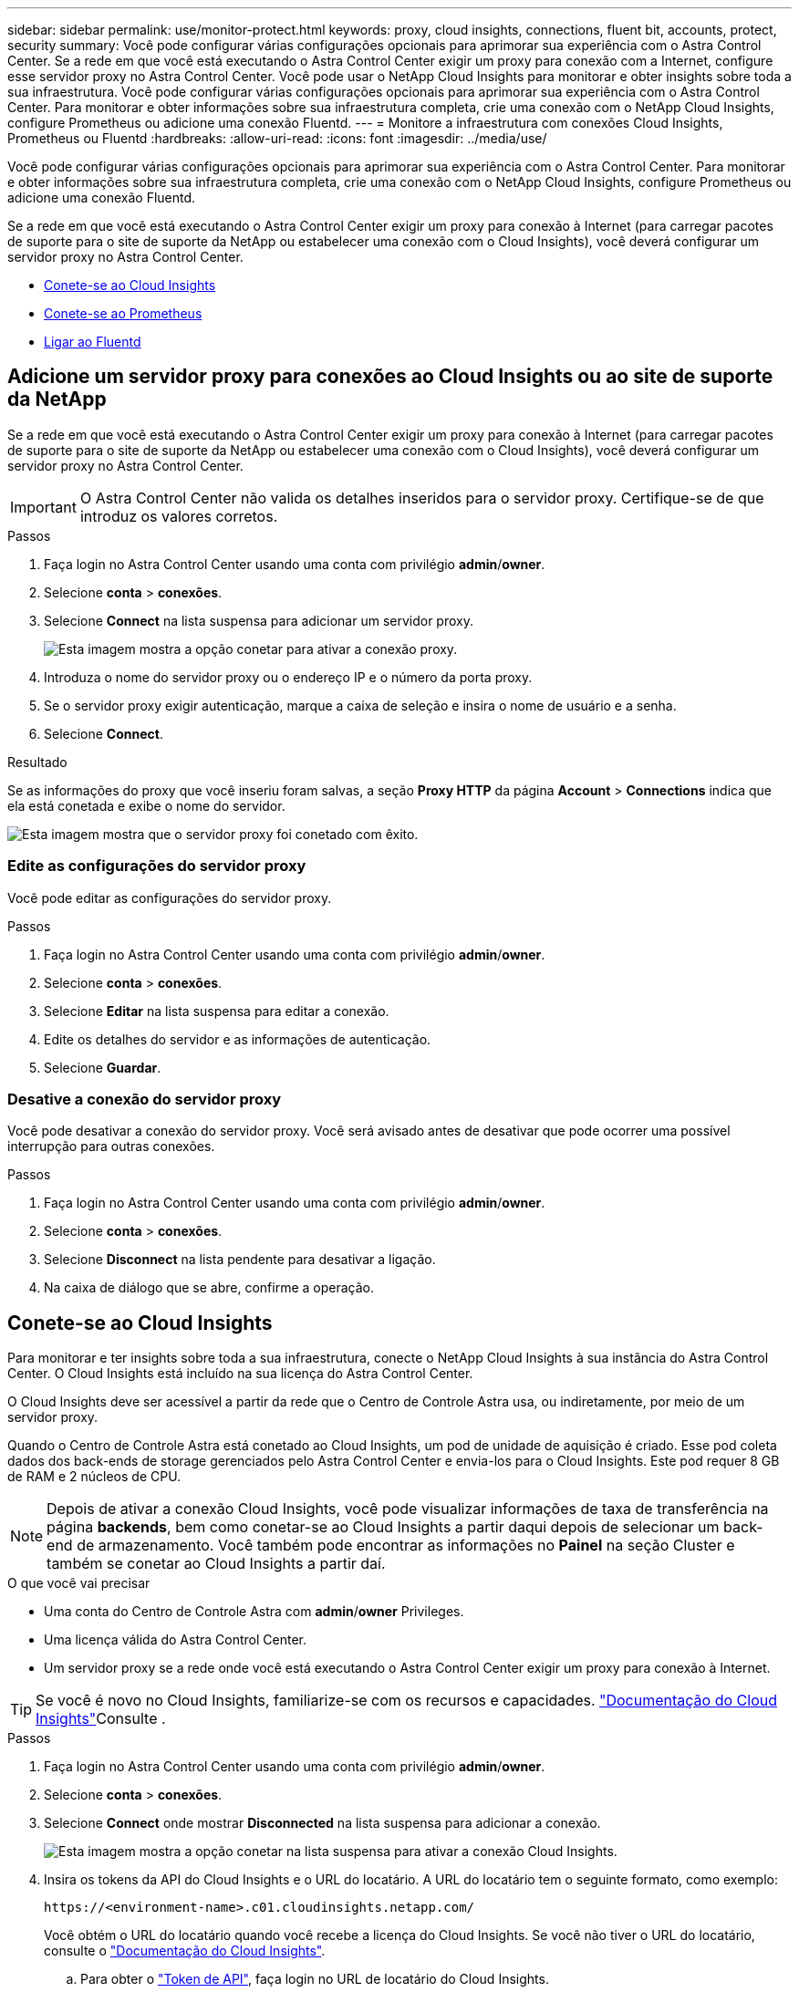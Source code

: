 ---
sidebar: sidebar 
permalink: use/monitor-protect.html 
keywords: proxy, cloud insights, connections, fluent bit, accounts, protect, security 
summary: Você pode configurar várias configurações opcionais para aprimorar sua experiência com o Astra Control Center. Se a rede em que você está executando o Astra Control Center exigir um proxy para conexão com a Internet, configure esse servidor proxy no Astra Control Center. Você pode usar o NetApp Cloud Insights para monitorar e obter insights sobre toda a sua infraestrutura. Você pode configurar várias configurações opcionais para aprimorar sua experiência com o Astra Control Center. Para monitorar e obter informações sobre sua infraestrutura completa, crie uma conexão com o NetApp Cloud Insights, configure Prometheus ou adicione uma conexão Fluentd. 
---
= Monitore a infraestrutura com conexões Cloud Insights, Prometheus ou Fluentd
:hardbreaks:
:allow-uri-read: 
:icons: font
:imagesdir: ../media/use/


[role="lead"]
Você pode configurar várias configurações opcionais para aprimorar sua experiência com o Astra Control Center. Para monitorar e obter informações sobre sua infraestrutura completa, crie uma conexão com o NetApp Cloud Insights, configure Prometheus ou adicione uma conexão Fluentd.

Se a rede em que você está executando o Astra Control Center exigir um proxy para conexão à Internet (para carregar pacotes de suporte para o site de suporte da NetApp ou estabelecer uma conexão com o Cloud Insights), você deverá configurar um servidor proxy no Astra Control Center.

* <<Conete-se ao Cloud Insights>>
* <<Conete-se ao Prometheus>>
* <<Ligar ao Fluentd>>




== Adicione um servidor proxy para conexões ao Cloud Insights ou ao site de suporte da NetApp

Se a rede em que você está executando o Astra Control Center exigir um proxy para conexão à Internet (para carregar pacotes de suporte para o site de suporte da NetApp ou estabelecer uma conexão com o Cloud Insights), você deverá configurar um servidor proxy no Astra Control Center.


IMPORTANT: O Astra Control Center não valida os detalhes inseridos para o servidor proxy. Certifique-se de que introduz os valores corretos.

.Passos
. Faça login no Astra Control Center usando uma conta com privilégio *admin*/*owner*.
. Selecione *conta* > *conexões*.
. Selecione *Connect* na lista suspensa para adicionar um servidor proxy.
+
image:proxy-connect.png["Esta imagem mostra a opção conetar para ativar a conexão proxy."]

. Introduza o nome do servidor proxy ou o endereço IP e o número da porta proxy.
. Se o servidor proxy exigir autenticação, marque a caixa de seleção e insira o nome de usuário e a senha.
. Selecione *Connect*.


.Resultado
Se as informações do proxy que você inseriu foram salvas, a seção *Proxy HTTP* da página *Account* > *Connections* indica que ela está conetada e exibe o nome do servidor.

image:proxy-new.png["Esta imagem mostra que o servidor proxy foi conetado com êxito."]



=== Edite as configurações do servidor proxy

Você pode editar as configurações do servidor proxy.

.Passos
. Faça login no Astra Control Center usando uma conta com privilégio *admin*/*owner*.
. Selecione *conta* > *conexões*.
. Selecione *Editar* na lista suspensa para editar a conexão.
. Edite os detalhes do servidor e as informações de autenticação.
. Selecione *Guardar*.




=== Desative a conexão do servidor proxy

Você pode desativar a conexão do servidor proxy. Você será avisado antes de desativar que pode ocorrer uma possível interrupção para outras conexões.

.Passos
. Faça login no Astra Control Center usando uma conta com privilégio *admin*/*owner*.
. Selecione *conta* > *conexões*.
. Selecione *Disconnect* na lista pendente para desativar a ligação.
. Na caixa de diálogo que se abre, confirme a operação.




== Conete-se ao Cloud Insights

Para monitorar e ter insights sobre toda a sua infraestrutura, conecte o NetApp Cloud Insights à sua instância do Astra Control Center. O Cloud Insights está incluído na sua licença do Astra Control Center.

O Cloud Insights deve ser acessível a partir da rede que o Centro de Controle Astra usa, ou indiretamente, por meio de um servidor proxy.

Quando o Centro de Controle Astra está conetado ao Cloud Insights, um pod de unidade de aquisição é criado. Esse pod coleta dados dos back-ends de storage gerenciados pelo Astra Control Center e envia-los para o Cloud Insights. Este pod requer 8 GB de RAM e 2 núcleos de CPU.


NOTE: Depois de ativar a conexão Cloud Insights, você pode visualizar informações de taxa de transferência na página *backends*, bem como conetar-se ao Cloud Insights a partir daqui depois de selecionar um back-end de armazenamento. Você também pode encontrar as informações no *Painel* na seção Cluster e também se conetar ao Cloud Insights a partir daí.

.O que você vai precisar
* Uma conta do Centro de Controle Astra com *admin*/*owner* Privileges.
* Uma licença válida do Astra Control Center.
* Um servidor proxy se a rede onde você está executando o Astra Control Center exigir um proxy para conexão à Internet.



TIP: Se você é novo no Cloud Insights, familiarize-se com os recursos e capacidades. link:https://docs.netapp.com/us-en/cloudinsights/index.html["Documentação do Cloud Insights"^]Consulte .

.Passos
. Faça login no Astra Control Center usando uma conta com privilégio *admin*/*owner*.
. Selecione *conta* > *conexões*.
. Selecione *Connect* onde mostrar *Disconnected* na lista suspensa para adicionar a conexão.
+
image:ci-connect.png["Esta imagem mostra a opção conetar na lista suspensa para ativar a conexão Cloud Insights."]

. Insira os tokens da API do Cloud Insights e o URL do locatário. A URL do locatário tem o seguinte formato, como exemplo:
+
[listing]
----
https://<environment-name>.c01.cloudinsights.netapp.com/
----
+
Você obtém o URL do locatário quando você recebe a licença do Cloud Insights. Se você não tiver o URL do locatário, consulte o link:https://docs.netapp.com/us-en/cloudinsights/task_cloud_insights_onboarding_1.html["Documentação do Cloud Insights"^].

+
.. Para obter o link:https://docs.netapp.com/us-en/cloudinsights/API_Overview.html#api-access-tokens["Token de API"^], faça login no URL de locatário do Cloud Insights.
.. No Cloud Insights, gere um token de acesso à API *Read/Write* e *Read Only* clicando em *Admin* > *API Access*.
+
image:cloud-insights-api.png["Esta imagem mostra a página de geração de token da API Cloud Insights."]

.. Copie a tecla *somente leitura*. Você precisará colá-lo na janela Centro de Controle Astra para ativar a conexão Cloud Insights. Para obter as permissões de chave de token de acesso à API de leitura, selecione: Ativos, Alertas, Unidade de aquisição e coleta de dados.
.. Copie a tecla *Read/Write*. Você precisará colá-lo na janela do Centro de Controle Astra *Connect Cloud Insights*. Para obter as permissões de chave de token de acesso à API de leitura/gravação, selecione: Ingestão de dados, ingestão de log, Unidade de aquisição e coleta de dados.
+

NOTE: Recomendamos que você gere uma tecla *somente leitura* e uma tecla *leitura/gravação*, e não use a mesma chave para ambos os fins. Por padrão, o período de expiração do token é definido como um ano. Recomendamos que você mantenha a seleção padrão para dar ao token a duração máxima antes que ele expire. Se o token expirar, a telemetria parará.

.. Cole as chaves que você copiou do Cloud Insights para o Centro de Controle Astra.


. Selecione *Connect*.



IMPORTANT: Depois de selecionar *conetar*, o status da conexão muda para *pendente* na seção *Cloud Insights* da página *conta* > *conexões*. Pode ser ativado alguns minutos para a ligação e o estado mudar para *Connected*.


NOTE: Para ir e voltar facilmente entre o Centro de Controle Astra e as UIs do Cloud Insights, certifique-se de que você esteja conetado a ambos.



=== Exibir dados no Cloud Insights

Se a conexão foi bem-sucedida, a seção *Cloud Insights* da página *Account* > *Connections* indica que ela está conetada e exibe o URL do locatário. Você pode visitar o Cloud Insights para ver os dados sendo recebidos e exibidos com êxito.

image:cloud-insights.png["Esta imagem mostra a conexão Cloud Insights habilitada na IU do Centro de Controle Astra."]

Se a conexão falhou por algum motivo, o status mostra *Failed*. Você pode encontrar o motivo da falha em *notificações* no lado superior direito da interface do usuário.

image:cloud-insights-notifications.png["Esta imagem mostra a mensagem de erro quando a ligação Cloud Insights falha."]

Você também pode encontrar as mesmas informações em *conta* > *notificações*.

A partir do Centro de Controle Astra, você pode visualizar informações de throughput na página *backends*, bem como se conetar ao Cloud Insights a partir daqui, depois de selecionar um back-end de armazenamento. image:throughput.png["Esta imagem mostra as informações de throughput na página backends no Astra Control Center."]

Para ir diretamente ao Cloud Insights, selecione o ícone *Cloud Insights* ao lado da imagem de métricas.

Você também pode encontrar as informações no *Dashboard*.

image:dashboard-ci.png["Esta imagem mostra o ícone Cloud Insights no Painel de instrumentos."]


IMPORTANT: Depois de ativar a conexão Cloud Insights, se você remover os backends que adicionou no Centro de Controle Astra, os backends param de gerar relatórios para o Cloud Insights.



=== Editar ligação à Cloud Insights

Pode editar a ligação Cloud Insights.


NOTE: Você só pode editar as chaves da API. Para alterar o URL de locatário do Cloud Insights, recomendamos que você desconete a conexão Cloud Insights e conete-se ao novo URL.

.Passos
. Faça login no Astra Control Center usando uma conta com privilégio *admin*/*owner*.
. Selecione *conta* > *conexões*.
. Selecione *Editar* na lista suspensa para editar a conexão.
. Edite as definições de ligação Cloud Insights.
. Selecione *Guardar*.




=== Desativar a ligação Cloud Insights

Você pode desativar a conexão Cloud Insights para um cluster Kubernetes gerenciado pelo Astra Control Center. A desativação da conexão Cloud Insights não exclui os dados de telemetria já carregados no Cloud Insights.

.Passos
. Faça login no Astra Control Center usando uma conta com privilégio *admin*/*owner*.
. Selecione *conta* > *conexões*.
. Selecione *Disconnect* na lista pendente para desativar a ligação.
. Na caixa de diálogo que se abre, confirme a operação. Depois de confirmar a operação, na página *conta* > *conexões*, o status do Cloud Insights muda para *pendente*. Demora alguns minutos para que o status mude para *desconectada*.




== Conete-se ao Prometheus

Você pode monitorar os dados do Astra Control Center com Prometheus. Você pode configurar o Prometheus para reunir métricas do endpoint de métricas do cluster do Kubernetes e usar o Prometheus também para visualizar os dados das métricas.

Para obter detalhes sobre como usar Prometheus, consulte sua documentação em https://prometheus.io/docs/prometheus/latest/getting_started/["Começando com Prometheus"].

.O que você vai precisar
Certifique-se de ter baixado e instalado o pacote Prometheus no cluster Astra Control Center ou em um cluster diferente que possa se comunicar com o cluster Astra Control Center.

Siga as instruções na documentação oficial para https://prometheus.io/docs/prometheus/latest/installation/["Instale Prometheus"].

Prometeu precisa ser capaz de se comunicar com o cluster do Kubernetes do Astra Control Center. Se Prometheus não estiver instalado no cluster Astra Control Center, você precisará garantir que eles possam se comunicar com o serviço de métricas em execução no cluster Astra Control Center.



=== Configure Prometheus

O Astra Control Center expõe um serviço de métricas na porta TCP 9090 no cluster Kubernetes. Você precisa configurar Prometheus para coletar métricas deste serviço.

.Passos
. Faça login no servidor Prometheus.
. Adicione a entrada do cluster ao `prometheus.yml` arquivo. No `yml` arquivo, adicione uma entrada semelhante à seguinte para o cluster no `scrape_configs section`:
+
[listing]
----
job_name: '<Add your cluster name here. You can abbreviate. It just needs to be a unique name>'
  metrics_path: /accounts/<replace with your account ID>/metrics
  authorization:
     credentials: <replace with your API token>
  tls_config:
     insecure_skip_verify: true
  static_configs:
    - targets: ['<replace with your astraAddress. If using FQDN, the prometheus server has to be able to resolve it>']
----
+

NOTE: Se você definir `tls_config insecure_skip_verify` como `true`, o protocolo de criptografia TLS não será necessário.

. Reinicie o serviço Prometheus:
+
[listing]
----
sudo systemctl restart prometheus
----




=== Acesse Prometheus

Acesse a URL Prometheus.

.Passos
. Em um navegador, insira o URL Prometheus com a porta 9090.
. Verifique a sua ligação selecionando *Status* > *Targets*.




=== Ver dados em Prometheus

Você pode usar Prometheus para visualizar os dados do Astra Control Center.

.Passos
. Em um navegador, insira o URL Prometheus.
. No menu Prometheus, selecione *Graph*.
. Para usar o Metrics Explorer, selecione o ícone ao lado de *execute*.
.  `scrape_samples_scraped`Selecione e selecione *Executar*.
. Para ver a raspagem de amostra ao longo do tempo, selecione *Gráfico*.
+

NOTE: Se vários dados de cluster foram coletados, as métricas de cada cluster aparecem em uma cor diferente.





== Ligar ao Fluentd

Você pode enviar logs (eventos Kubernetes) do sistema monitorado pelo Astra Control Center para o seu ponto de extremidade Fluentd. A ligação Fluentd está desativada por predefinição.

image:fluentbit.png["Este é um diagrama conceitual de logs de eventos que vão do Astra para o Fluentd."]


NOTE: Somente os logs de eventos de clusters gerenciados são encaminhados para o Fluentd.

.O que você vai precisar
* Uma conta do Centro de Controle Astra com *admin*/*owner* Privileges.
* Astra Control Center instalado e executado em um cluster Kubernetes.



IMPORTANT: O Astra Control Center não valida os detalhes inseridos para o seu servidor Fluentd. Certifique-se de que introduz os valores corretos.

.Passos
. Faça login no Astra Control Center usando uma conta com privilégio *admin*/*owner*.
. Selecione *conta* > *conexões*.
. Selecione *Connect* na lista suspensa onde mostra *Disconnected* para adicionar a conexão.
+
image:connect-fluentd.png["Esta imagem mostra o ecrã da IU para ativar a ligação ao Fluentd."]

. Insira o endereço IP do host, o número da porta e a chave compartilhada para o servidor Fluentd.
. Selecione *Connect*.


.Resultado
Se os detalhes inseridos para o servidor Fluentd foram salvos, a seção *Fluentd* da página *Account* > *Connections* indica que ele está conetado. Agora você pode visitar o servidor Fluentd conetado e visualizar os logs de eventos.

Se a conexão falhou por algum motivo, o status mostra *Failed*. Você pode encontrar o motivo da falha em *notificações* no lado superior direito da interface do usuário.

Você também pode encontrar as mesmas informações em *conta* > *notificações*.


IMPORTANT: Se você estiver tendo problemas com a coleta de logs, faça login no nó de trabalho e verifique se os logs estão disponíveis no `/var/log/containers/`.



=== Edite a ligação Fluentd

Você pode editar a conexão Fluentd para sua instância do Astra Control Center.

.Passos
. Faça login no Astra Control Center usando uma conta com privilégio *admin*/*owner*.
. Selecione *conta* > *conexões*.
. Selecione *Editar* na lista suspensa para editar a conexão.
. Altere as definições de ponto final Fluentd.
. Selecione *Guardar*.




=== Desative a conexão Fluentd

Você pode desativar a conexão Fluentd com sua instância do Astra Control Center.

.Passos
. Faça login no Astra Control Center usando uma conta com privilégio *admin*/*owner*.
. Selecione *conta* > *conexões*.
. Selecione *Disconnect* na lista pendente para desativar a ligação.
. Na caixa de diálogo que se abre, confirme a operação.

